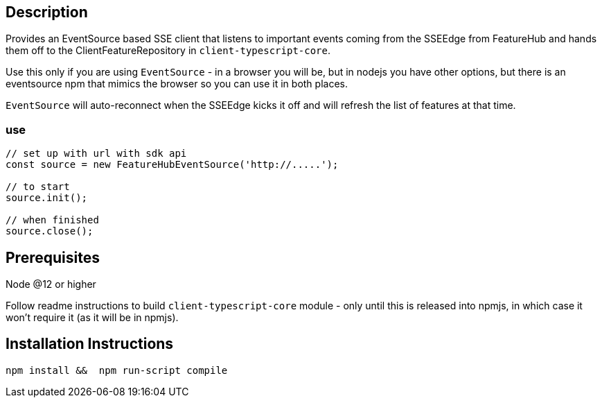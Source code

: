 == Description
Provides an EventSource based SSE client that listens to important events
coming from the SSEEdge from FeatureHub and hands them off to the ClientFeatureRepository
in `client-typescript-core`. 

Use this only if you are using `EventSource` - in a browser you will be, but in nodejs
you have other options, but there is an eventsource npm that mimics the browser so you
can use it in both places.

`EventSource` will auto-reconnect when the SSEEdge kicks it off and will refresh the list of
features at that time. 

=== use

----
// set up with url with sdk api
const source = new FeatureHubEventSource('http://.....'); 

// to start
source.init();

// when finished
source.close();
----

== Prerequisites 
Node @12 or higher

Follow readme instructions to build  `client-typescript-core` module - only until this is
released into npmjs, in which case it won't require it (as it will be in npmjs). 

== Installation Instructions
----
npm install &&  npm run-script compile
----


